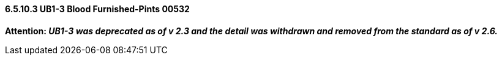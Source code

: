 ==== 6.5.10.3 UB1-3 Blood Furnished-Pints 00532

*Attention: _UB1-3 was deprecated as of v 2.3 and the detail was withdrawn and removed from the standard as of v 2.6._*

